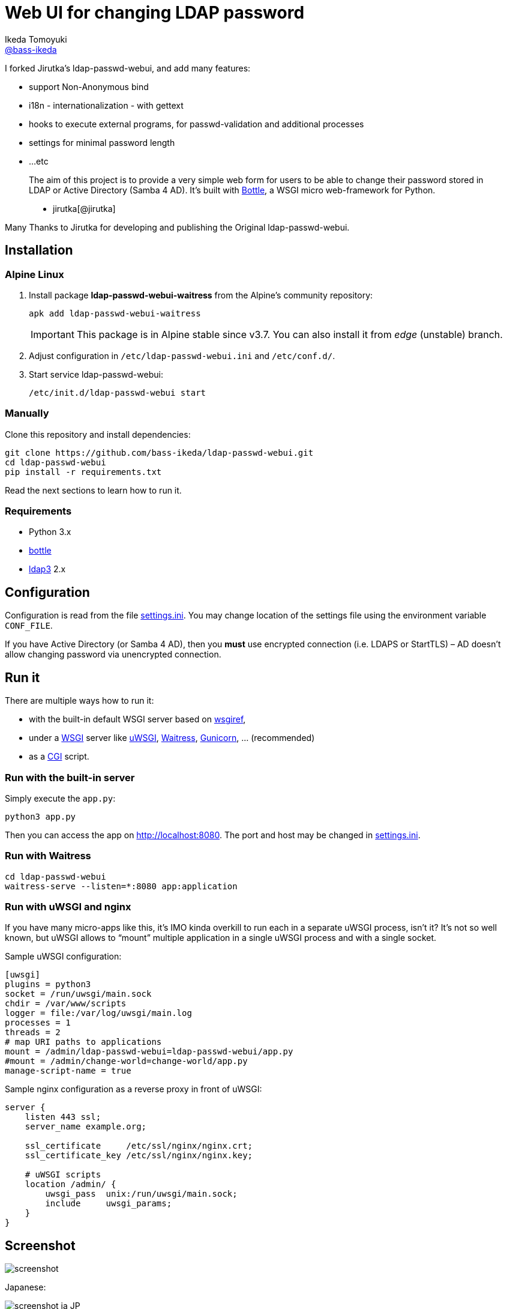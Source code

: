 = Web UI for changing LDAP password
Ikeda Tomoyuki <https://github.com/bass-ikeda[@bass-ikeda]>
//custom
:proj-name: ldap-passwd-webui
:gh-name: bass-ikeda/{proj-name}
:wikip-url: https://en.wikipedia.org/wiki
:pypi-url: https://pypi.python.org/pypi

I forked Jirutka's ldap-passwd-webui, and add many features:

* support Non-Anonymous bind
* i18n - internationalization - with gettext
* hooks to execute external programs, for passwd-validation and additional processes
* settings for minimal password length
* ...etc

> The aim of this project is to provide a very simple web form for users to be able to change their password stored in LDAP or Active Directory (Samba 4 AD).
> It’s built with http://bottlepy.org[Bottle], a WSGI micro web-framework for Python.
>
> - jirutka[@jirutka]

Many Thanks to Jirutka for developing and publishing the Original ldap-passwd-webui.

== Installation

=== Alpine Linux

. Install package *ldap-passwd-webui-waitress* from the Alpine’s community repository:
+
[source, sh]
apk add ldap-passwd-webui-waitress
+
IMPORTANT: This package is in Alpine stable since v3.7. You can also install it from _edge_ (unstable) branch.

. Adjust configuration in `/etc/ldap-passwd-webui.ini` and `/etc/conf.d/`.

. Start service ldap-passwd-webui:
+
[source]
/etc/init.d/ldap-passwd-webui start

=== Manually

Clone this repository and install dependencies:

[source, sh, subs="+attributes"]
----
git clone https://github.com/{gh-name}.git
cd {proj-name}
pip install -r requirements.txt
----

Read the next sections to learn how to run it.

=== Requirements

* Python 3.x
* {pypi-url}/bottle/[bottle]
* {pypi-url}/ldap3[ldap3] 2.x


== Configuration

Configuration is read from the file link:settings.ini.example[settings.ini].
You may change location of the settings file using the environment variable `CONF_FILE`.

If you have Active Directory (or Samba 4 AD), then you *must* use encrypted connection (i.e. LDAPS or StartTLS) – AD doesn’t allow changing password via unencrypted connection.


== Run it

There are multiple ways how to run it:

* with the built-in default WSGI server based on https://docs.python.org/3/library/wsgiref.html#module-wsgiref.simple_server[wsgiref],
* under a {wikip-url}/Web_Server_Gateway_Interface[WSGI] server like https://uwsgi-docs.readthedocs.org[uWSGI], https://docs.pylonsproject.org/projects/waitress[Waitress], http://gunicorn.org[Gunicorn], … (recommended)
* as a {wikip-url}/Common_Gateway_Interface[CGI] script.

=== Run with the built-in server

Simply execute the `app.py`:

[source, python]
python3 app.py

Then you can access the app on http://localhost:8080.
The port and host may be changed in link:settings.ini.example[settings.ini].


=== Run with Waitress

[source, sh, subs="+attributes"]
----
cd {proj-name}
waitress-serve --listen=*:8080 app:application
----

=== Run with uWSGI and nginx

If you have many micro-apps like this, it’s IMO kinda overkill to run each in a separate uWSGI process, isn’t it?
It’s not so well known, but uWSGI allows to “mount” multiple application in a single uWSGI process and with a single socket.

[source, ini, subs="+attributes"]
.Sample uWSGI configuration:
----
[uwsgi]
plugins = python3
socket = /run/uwsgi/main.sock
chdir = /var/www/scripts
logger = file:/var/log/uwsgi/main.log
processes = 1
threads = 2
# map URI paths to applications
mount = /admin/{proj-name}={proj-name}/app.py
#mount = /admin/change-world=change-world/app.py
manage-script-name = true
----

[source, nginx]
.Sample nginx configuration as a reverse proxy in front of uWSGI:
----
server {
    listen 443 ssl;
    server_name example.org;

    ssl_certificate     /etc/ssl/nginx/nginx.crt;
    ssl_certificate_key /etc/ssl/nginx/nginx.key;

    # uWSGI scripts
    location /admin/ {
        uwsgi_pass  unix:/run/uwsgi/main.sock;
        include     uwsgi_params;
    }
}
----

== Screenshot

image::doc/screenshot.png[]

Japanese:

image::doc/screenshot-ja_JP.png[]

French:

image::doc/screenshot-fr.png[]

== License

This project is licensed under http://opensource.org/licenses/MIT/[MIT License].
For the full text of the license, see the link:LICENSE[LICENSE] file.
